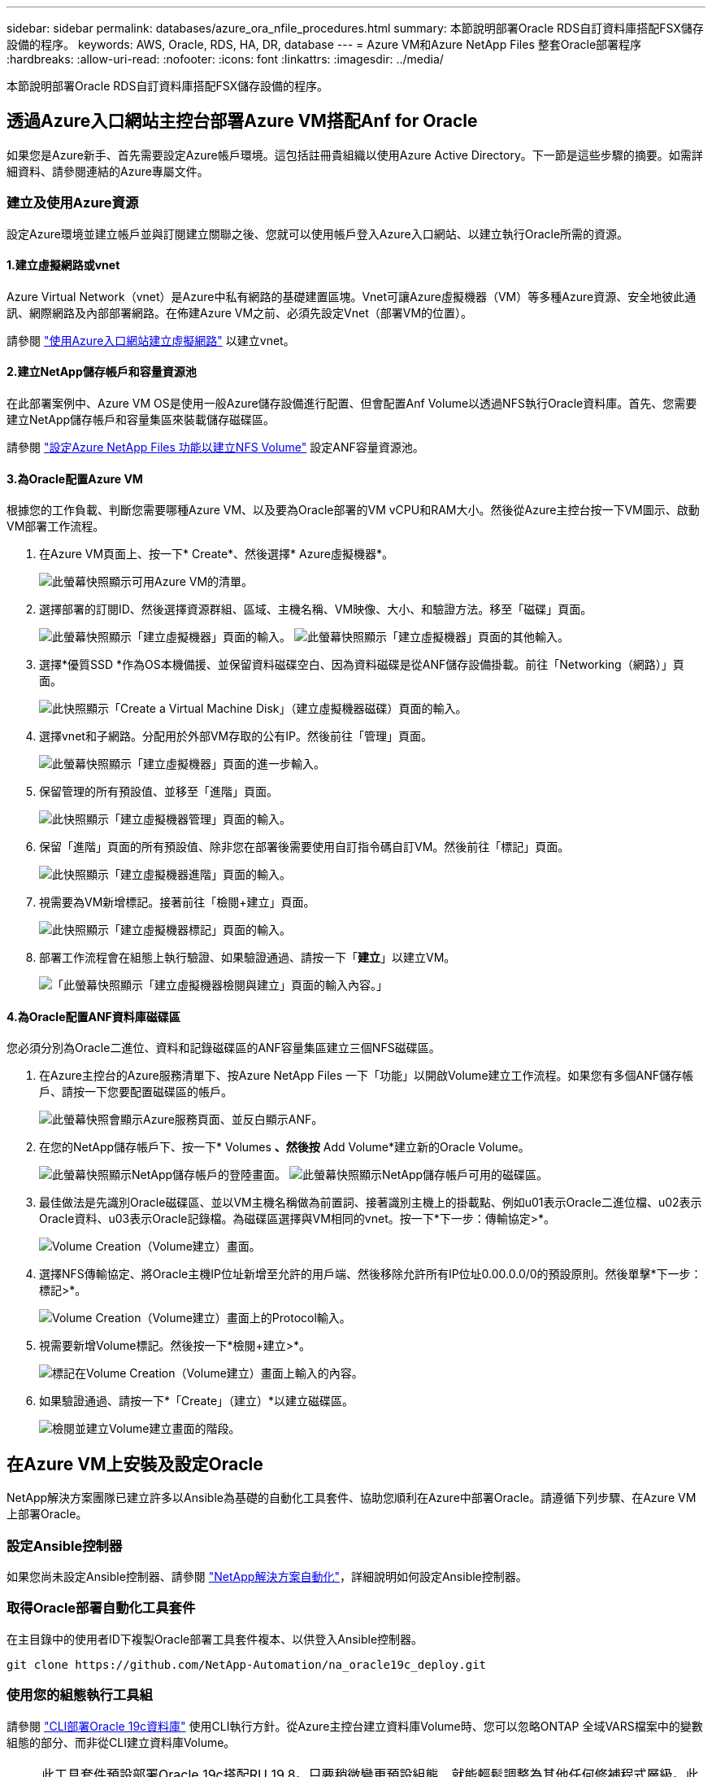 ---
sidebar: sidebar 
permalink: databases/azure_ora_nfile_procedures.html 
summary: 本節說明部署Oracle RDS自訂資料庫搭配FSX儲存設備的程序。 
keywords: AWS, Oracle, RDS, HA, DR, database 
---
= Azure VM和Azure NetApp Files 整套Oracle部署程序
:hardbreaks:
:allow-uri-read: 
:nofooter: 
:icons: font
:linkattrs: 
:imagesdir: ../media/


[role="lead"]
本節說明部署Oracle RDS自訂資料庫搭配FSX儲存設備的程序。



== 透過Azure入口網站主控台部署Azure VM搭配Anf for Oracle

如果您是Azure新手、首先需要設定Azure帳戶環境。這包括註冊貴組織以使用Azure Active Directory。下一節是這些步驟的摘要。如需詳細資料、請參閱連結的Azure專屬文件。



=== 建立及使用Azure資源

設定Azure環境並建立帳戶並與訂閱建立關聯之後、您就可以使用帳戶登入Azure入口網站、以建立執行Oracle所需的資源。



==== 1.建立虛擬網路或vnet

Azure Virtual Network（vnet）是Azure中私有網路的基礎建置區塊。Vnet可讓Azure虛擬機器（VM）等多種Azure資源、安全地彼此通訊、網際網路及內部部署網路。在佈建Azure VM之前、必須先設定Vnet（部署VM的位置）。

請參閱 link:https://docs.microsoft.com/en-us/azure/virtual-network/quick-create-portal["使用Azure入口網站建立虛擬網路"^] 以建立vnet。



==== 2.建立NetApp儲存帳戶和容量資源池

在此部署案例中、Azure VM OS是使用一般Azure儲存設備進行配置、但會配置Anf Volume以透過NFS執行Oracle資料庫。首先、您需要建立NetApp儲存帳戶和容量集區來裝載儲存磁碟區。

請參閱 link:https://docs.microsoft.com/en-us/azure/azure-netapp-files/azure-netapp-files-quickstart-set-up-account-create-volumes?tabs=azure-portal["設定Azure NetApp Files 功能以建立NFS Volume"^] 設定ANF容量資源池。



==== 3.為Oracle配置Azure VM

根據您的工作負載、判斷您需要哪種Azure VM、以及要為Oracle部署的VM vCPU和RAM大小。然後從Azure主控台按一下VM圖示、啟動VM部署工作流程。

. 在Azure VM頁面上、按一下* Create*、然後選擇* Azure虛擬機器*。
+
image:db_ora_azure_anf_vm_01.png["此螢幕快照顯示可用Azure VM的清單。"]

. 選擇部署的訂閱ID、然後選擇資源群組、區域、主機名稱、VM映像、大小、和驗證方法。移至「磁碟」頁面。
+
image:db_ora_azure_anf_vm_02-1.png["此螢幕快照顯示「建立虛擬機器」頁面的輸入。"] image:db_ora_azure_anf_vm_02-2.png["此螢幕快照顯示「建立虛擬機器」頁面的其他輸入。"]

. 選擇*優質SSD *作為OS本機備援、並保留資料磁碟空白、因為資料磁碟是從ANF儲存設備掛載。前往「Networking（網路）」頁面。
+
image:db_ora_azure_anf_vm_03.png["此快照顯示「Create a Virtual Machine Disk」（建立虛擬機器磁碟）頁面的輸入。"]

. 選擇vnet和子網路。分配用於外部VM存取的公有IP。然後前往「管理」頁面。
+
image:db_ora_azure_anf_vm_04.png["此螢幕快照顯示「建立虛擬機器」頁面的進一步輸入。"]

. 保留管理的所有預設值、並移至「進階」頁面。
+
image:db_ora_azure_anf_vm_05.png["此快照顯示「建立虛擬機器管理」頁面的輸入。"]

. 保留「進階」頁面的所有預設值、除非您在部署後需要使用自訂指令碼自訂VM。然後前往「標記」頁面。
+
image:db_ora_azure_anf_vm_06.png["此快照顯示「建立虛擬機器進階」頁面的輸入。"]

. 視需要為VM新增標記。接著前往「檢閱+建立」頁面。
+
image:db_ora_azure_anf_vm_07.png["此快照顯示「建立虛擬機器標記」頁面的輸入。"]

. 部署工作流程會在組態上執行驗證、如果驗證通過、請按一下「*建立*」以建立VM。
+
image:db_ora_azure_anf_vm_08.png["「此螢幕快照顯示「建立虛擬機器檢閱與建立」頁面的輸入內容。」"]





==== 4.為Oracle配置ANF資料庫磁碟區

您必須分別為Oracle二進位、資料和記錄磁碟區的ANF容量集區建立三個NFS磁碟區。

. 在Azure主控台的Azure服務清單下、按Azure NetApp Files 一下「功能」以開啟Volume建立工作流程。如果您有多個ANF儲存帳戶、請按一下您要配置磁碟區的帳戶。
+
image:db_ora_azure_anf_vols_00.png["此螢幕快照會顯示Azure服務頁面、並反白顯示ANF。"]

. 在您的NetApp儲存帳戶下、按一下* Volumes *、然後按* Add Volume*建立新的Oracle Volume。
+
image:db_ora_azure_anf_vols_01_1.png["此螢幕快照顯示NetApp儲存帳戶的登陸畫面。"] image:db_ora_azure_anf_vols_01.png["此螢幕快照顯示NetApp儲存帳戶可用的磁碟區。"]

. 最佳做法是先識別Oracle磁碟區、並以VM主機名稱做為前置詞、接著識別主機上的掛載點、例如u01表示Oracle二進位檔、u02表示Oracle資料、u03表示Oracle記錄檔。為磁碟區選擇與VM相同的vnet。按一下*下一步：傳輸協定>*。
+
image:db_ora_azure_anf_vols_02.png["Volume Creation（Volume建立）畫面。"]

. 選擇NFS傳輸協定、將Oracle主機IP位址新增至允許的用戶端、然後移除允許所有IP位址0.00.0.0/0的預設原則。然後單擊*下一步：標記>*。
+
image:db_ora_azure_anf_vols_03.png["Volume Creation（Volume建立）畫面上的Protocol輸入。"]

. 視需要新增Volume標記。然後按一下*檢閱+建立>*。
+
image:db_ora_azure_anf_vols_04.png["標記在Volume Creation（Volume建立）畫面上輸入的內容。"]

. 如果驗證通過、請按一下*「Create」（建立）*以建立磁碟區。
+
image:db_ora_azure_anf_vols_05.png["檢閱並建立Volume建立畫面的階段。"]





== 在Azure VM上安裝及設定Oracle

NetApp解決方案團隊已建立許多以Ansible為基礎的自動化工具套件、協助您順利在Azure中部署Oracle。請遵循下列步驟、在Azure VM上部署Oracle。



=== 設定Ansible控制器

如果您尚未設定Ansible控制器、請參閱 link:../automation/automation_introduction.html["NetApp解決方案自動化"^]，詳細說明如何設定Ansible控制器。



=== 取得Oracle部署自動化工具套件

在主目錄中的使用者ID下複製Oracle部署工具套件複本、以供登入Ansible控制器。

[source, cli]
----
git clone https://github.com/NetApp-Automation/na_oracle19c_deploy.git
----


=== 使用您的組態執行工具組

請參閱 link:cli_automation.html#cli-deployment-oracle-19c-database["CLI部署Oracle 19c資料庫"^] 使用CLI執行方針。從Azure主控台建立資料庫Volume時、您可以忽略ONTAP 全域VARS檔案中的變數組態的部分、而非從CLI建立資料庫Volume。


NOTE: 此工具套件預設部署Oracle 19c搭配RU 19.8。只要稍微變更預設組態、就能輕鬆調整為其他任何修補程式層級。此外、預設的基礎資料庫作用中記錄檔也會部署到資料Volume中。如果您需要在記錄磁碟區上使用中的記錄檔、則應在初始部署之後重新放置。如有需要、請聯絡NetApp解決方案團隊尋求協助。



== 設定AzAcSnap備份工具、為Oracle提供應用程式一致的快照

Azure應用程式一致的Snapshot工具（AzAcSnap）是一種命令列工具、可處理所有必要的協調作業、將第三方資料庫置於應用程式一致的狀態之後、再進行儲存快照、藉此保護資料。然後將這些資料庫傳回作業狀態。NetApp建議在資料庫伺服器主機上安裝此工具。請參閱下列安裝與組態程序。



=== 安裝AzAcSnap工具

. 取得最新版本的 link:https://aka.ms/azacsnapinstaller["AzArcSnap安裝程式"^]。
. 將下載的自我安裝程式複製到目標系統。
. 使用預設安裝選項、以root使用者身分執行自我安裝程式。如有必要、請使用執行檔案 `chmod +x *.run` 命令。
+
[source, cli]
----
 ./azacsnap_installer_v5.0.run -I
----




=== 設定Oracle連線功能

Snapshot工具可與Oracle資料庫通訊、需要具備適當權限的資料庫使用者來啟用或停用備份模式。



==== 1.設定AzAcSnap資料庫使用者

下列範例顯示Oracle資料庫使用者的設定、以及使用sqlplus與Oracle資料庫通訊。範例命令會在Oracle資料庫中設定使用者（AZACSNAP）、並視需要變更IP位址、使用者名稱和密碼。

. 從Oracle資料庫安裝啟動sqlplus以登入資料庫。
+
[source, cli]
----
su – oracle
sqlplus / AS SYSDBA
----
. 建立使用者。
+
[source, cli]
----
CREATE USER azacsnap IDENTIFIED BY password;
----
. 授予使用者權限。此範例設定AZACSNAP使用者的權限、讓資料庫進入備份模式。
+
[source, cli]
----
GRANT CREATE SESSION TO azacsnap;
GRANT SYSBACKUP TO azacsnap;
----
. 將預設使用者的密碼過期時間變更為無限。
+
[source, cli]
----
ALTER PROFILE default LIMIT PASSWORD_LIFE_TIME unlimited;
----
. 驗證資料庫的azacsnap連線能力。
+
[source, cli]
----
connect azacsnap/password
quit;
----




==== 2.設定Linux使用者的azacsnap、以便使用Oracle wallet存取資料庫

AzAcSnap預設安裝會建立azacsnap OS使用者。它的Bash Shell環境必須設定為使用儲存在Oracle電子錢包中的密碼來存取Oracle資料庫。

. 以root使用者身分執行 `cat /etc/oratab` 用於識別主機上的Oracle_Home和Oracle_SID變數的命令。
+
[source, cli]
----
cat /etc/oratab
----
. 將Oracle_Home、Oracle_SID、TNs_Admin和路徑變數新增至azacsnap使用者Bash設定檔。視需要變更變數。
+
[source, cli]
----
echo "export ORACLE_SID=ORATEST" >> /home/azacsnap/.bash_profile
echo "export ORACLE_HOME=/u01/app/oracle/product/19800/ORATST" >> /home/azacsnap/.bash_profile
echo "export TNS_ADMIN=/home/azacsnap" >> /home/azacsnap/.bash_profile
echo "export PATH=\$PATH:\$ORACLE_HOME/bin" >> /home/azacsnap/.bash_profile
----
. 身為Linux使用者azacsnap、請建立錢包。系統會提示您輸入電子錢包密碼。
+
[source, cli]
----
sudo su - azacsnap

mkstore -wrl $TNS_ADMIN/.oracle_wallet/ -create
----
. 將連線字串認證新增至Oracle Wallet。在以下命令範例中、AZACSNAP是AzAcSnap要使用的ConnectString、azacsnap是Oracle資料庫使用者、而AzPasswd1是Oracle使用者的資料庫密碼。系統會再次提示您輸入電子錢包密碼。
+
[source, cli]
----
mkstore -wrl $TNS_ADMIN/.oracle_wallet/ -createCredential AZACSNAP azacsnap AzPasswd1
----
. 建立 `tnsnames-ora` 檔案：在以下命令範例中、主機應設定為Oracle資料庫的IP位址、而伺服器SID應設定為Oracle資料庫SID。
+
[source, cli]
----
echo "# Connection string
AZACSNAP=\"(DESCRIPTION=(ADDRESS=(PROTOCOL=TCP)(HOST=172.30.137.142)(PORT=1521))(CONNECT_DATA=(SID=ORATST)))\"
" > $TNS_ADMIN/tnsnames.ora
----
. 建立 `sqlnet.ora` 檔案：
+
[source, cli]
----
echo "SQLNET.WALLET_OVERRIDE = TRUE
WALLET_LOCATION=(
    SOURCE=(METHOD=FILE)
    (METHOD_DATA=(DIRECTORY=\$TNS_ADMIN/.oracle_wallet))
) " > $TNS_ADMIN/sqlnet.ora
----
. 使用電子錢包測試Oracle存取。
+
[source, cli]
----
sqlplus /@AZACSNAP as SYSBACKUP
----
+
命令的預期輸出：

+
[listing]
----
[azacsnap@acao-ora01 ~]$ sqlplus /@AZACSNAP as SYSBACKUP

SQL*Plus: Release 19.0.0.0.0 - Production on Thu Sep 8 18:02:07 2022
Version 19.8.0.0.0

Copyright (c) 1982, 2019, Oracle.  All rights reserved.

Connected to:
Oracle Database 19c Enterprise Edition Release 19.0.0.0.0 - Production
Version 19.8.0.0.0

SQL>
----




=== 設定ANF連線功能

本節說明如何啟用Azure NetApp Files 與NetApp（與VM）的通訊。

. 在Azure Cloud Shell工作階段中、請確定您已登入訂閱、且您想要在預設情況下與服務主體建立關聯。
+
[source, cli]
----
az account show
----
. 如果訂閱不正確、請使用下列命令：
+
[source, cli]
----
az account set -s <subscription name or id>
----
. 使用Azure CLI建立服務主體、如下列範例所示：
+
[source, cli]
----
az ad sp create-for-rbac --name "AzAcSnap" --role Contributor --scopes /subscriptions/{subscription-id} --sdk-auth
----
+
預期輸出：

+
[listing]
----
{
  "clientId": "00aa000a-aaaa-0000-00a0-00aa000aaa0a",
  "clientSecret": "00aa000a-aaaa-0000-00a0-00aa000aaa0a",
  "subscriptionId": "00aa000a-aaaa-0000-00a0-00aa000aaa0a",
  "tenantId": "00aa000a-aaaa-0000-00a0-00aa000aaa0a",
  "activeDirectoryEndpointUrl": "https://login.microsoftonline.com",
  "resourceManagerEndpointUrl": "https://management.azure.com/",
  "activeDirectoryGraphResourceId": "https://graph.windows.net/",
  "sqlManagementEndpointUrl": "https://management.core.windows.net:8443/",
  "galleryEndpointUrl": "https://gallery.azure.com/",
  "managementEndpointUrl": "https://management.core.windows.net/"
}
----
. 將輸出內容剪貼到名為的檔案中 `oracle.json` 儲存在Linux使用者azacsnap使用者bin目錄中、並以適當的系統權限保護檔案。



NOTE: 請確定Json檔案的格式完全符合上述說明、尤其是在以雙引號（"）括住的URL中。



=== 完成AzAcSnap工具的設定

請依照下列步驟設定及測試快照工具。測試成功之後、您可以執行第一個資料庫一致的儲存快照。

. 變更快照使用者帳戶。
+
[source, cli]
----
su - azacsnap
----
. 變更命令的位置。
+
[source, cli]
----
cd /home/azacsnap/bin/
----
. 設定儲存備份詳細資料檔案。這會建立一個 `azacsnap.json` 組態檔。
+
[source, cli]
----
azacsnap -c configure –-configuration new
----
+
三個Oracle Volume的預期輸出：

+
[listing]
----
[azacsnap@acao-ora01 bin]$ azacsnap -c configure --configuration new
Building new config file
Add comment to config file (blank entry to exit adding comments): Oracle snapshot bkup
Add comment to config file (blank entry to exit adding comments):
Enter the database type to add, 'hana', 'oracle', or 'exit' (for no database): oracle

=== Add Oracle Database details ===
Oracle Database SID (e.g. CDB1): ORATST
Database Server's Address (hostname or IP address): 172.30.137.142
Oracle connect string (e.g. /@AZACSNAP): /@AZACSNAP

=== Azure NetApp Files Storage details ===
Are you using Azure NetApp Files for the database? (y/n) [n]: y
--- DATA Volumes have the Application put into a consistent state before they are snapshot ---
Add Azure NetApp Files resource to DATA Volume section of Database configuration? (y/n) [n]: y
Full Azure NetApp Files Storage Volume Resource ID (e.g. /subscriptions/.../resourceGroups/.../providers/Microsoft.NetApp/netAppAccounts/.../capacityPools/Premium/volumes/...): /subscriptions/0efa2dfb-917c-4497-b56a-b3f4eadb8111/resourceGroups/ANFAVSRG/providers/Microsoft.NetApp/netAppAccounts/ANFAVSAcct/capacityPools/CapPool/volumes/acao-ora01-u01
Service Principal Authentication filename or Azure Key Vault Resource ID (e.g. auth-file.json or https://...): oracle.json
Add Azure NetApp Files resource to DATA Volume section of Database configuration? (y/n) [n]: y
Full Azure NetApp Files Storage Volume Resource ID (e.g. /subscriptions/.../resourceGroups/.../providers/Microsoft.NetApp/netAppAccounts/.../capacityPools/Premium/volumes/...): /subscriptions/0efa2dfb-917c-4497-b56a-b3f4eadb8111/resourceGroups/ANFAVSRG/providers/Microsoft.NetApp/netAppAccounts/ANFAVSAcct/capacityPools/CapPool/volumes/acao-ora01-u02
Service Principal Authentication filename or Azure Key Vault Resource ID (e.g. auth-file.json or https://...): oracle.json
Add Azure NetApp Files resource to DATA Volume section of Database configuration? (y/n) [n]: n
--- OTHER Volumes are snapshot immediately without preparing any application for snapshot ---
Add Azure NetApp Files resource to OTHER Volume section of Database configuration? (y/n) [n]: y
Full Azure NetApp Files Storage Volume Resource ID (e.g. /subscriptions/.../resourceGroups/.../providers/Microsoft.NetApp/netAppAccounts/.../capacityPools/Premium/volumes/...): /subscriptions/0efa2dfb-917c-4497-b56a-b3f4eadb8111/resourceGroups/ANFAVSRG/providers/Microsoft.NetApp/netAppAccounts/ANFAVSAcct/capacityPools/CapPool/volumes/acao-ora01-u03
Service Principal Authentication filename or Azure Key Vault Resource ID (e.g. auth-file.json or https://...): oracle.json
Add Azure NetApp Files resource to OTHER Volume section of Database configuration? (y/n) [n]: n

=== Azure Managed Disk details ===
Are you using Azure Managed Disks for the database? (y/n) [n]: n

=== Azure Large Instance (Bare Metal) Storage details ===
Are you using Azure Large Instance (Bare Metal) for the database? (y/n) [n]: n

Enter the database type to add, 'hana', 'oracle', or 'exit' (for no database): exit

Editing configuration complete, writing output to 'azacsnap.json'.
----
. 身為azacsnap Linux使用者、請執行azacsnap測試命令進行Oracle備份。
+
[source, cli]
----
cd ~/bin
azacsnap -c test --test oracle --configfile azacsnap.json
----
+
預期輸出：

+
[listing]
----
[azacsnap@acao-ora01 bin]$ azacsnap -c test --test oracle --configfile azacsnap.json
BEGIN : Test process started for 'oracle'
BEGIN : Oracle DB tests
PASSED: Successful connectivity to Oracle DB version 1908000000
END   : Test process complete for 'oracle'
[azacsnap@acao-ora01 bin]$
----
. 執行第一個Snapshot備份。
+
[source, cli]
----
azacsnap -c backup –-volume data --prefix ora_test --retention=1
----

